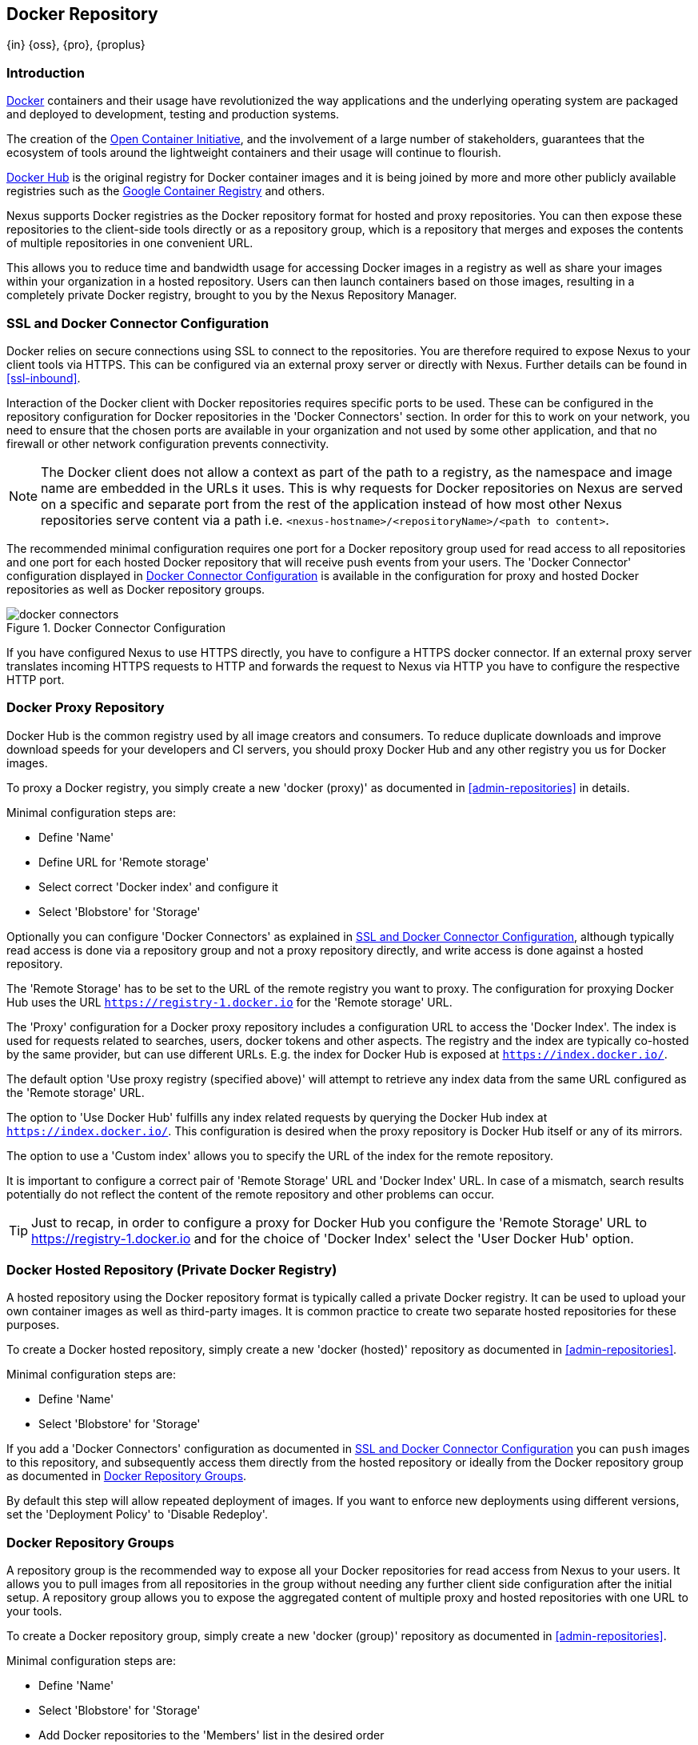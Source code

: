 [[docker]]
== Docker Repository
{in} {oss}, {pro}, {proplus}

[[docker-introduction]]
=== Introduction

https://www.docker.com/[Docker] containers and their usage have revolutionized the way applications and the underlying
operating system are packaged and deployed to development, testing and production systems.

The creation of the http://opencontainers.org/[Open Container Initiative], and the involvement of a large number of
stakeholders, guarantees that the ecosystem of tools around the lightweight containers and their usage will continue to
flourish.

https://hub.docker.com/[Docker Hub] is the original registry for Docker container images and it is being joined by more
and more other publicly available registries such as the https://cloud.google.com/container-registry/[Google Container
Registry] and others.

Nexus supports Docker registries as the Docker repository format for hosted and proxy repositories. You can then expose
these repositories to the client-side tools directly or as a repository group, which is a repository that merges and
exposes the contents of multiple repositories in one convenient URL.

This allows you to reduce time and bandwidth usage for accessing Docker images in a registry as well as share your
images within your organization in a hosted repository. Users can then launch containers based on those images,
resulting in a completely private Docker registry, brought to you by the Nexus Repository Manager.

[[docker-ssl-connector]]
=== SSL and Docker Connector Configuration

Docker relies on secure connections using SSL to connect to the repositories. You are therefore required to expose Nexus
to your client tools via HTTPS. This can be configured via an external proxy server or directly with Nexus. Further
details can be found in <<ssl-inbound>>.

Interaction of the Docker client with Docker repositories requires specific ports to be used. These can be configured in
the repository configuration for Docker repositories in the 'Docker Connectors' section. In order for this to work on
your network, you need to ensure that the chosen ports are available in your organization and not used by some other
application, and that no firewall or other network configuration prevents connectivity.

NOTE: The Docker client does not allow a context as part of the path to a registry, as the namespace and image name are
 embedded in the URLs it uses. This is why requests for Docker repositories on Nexus are served on a specific and separate
 port from the rest of the application instead of how most other Nexus repositories serve content via a path
 i.e. `<nexus-hostname>/<repositoryName>/<path to content>`.

The recommended minimal configuration requires one port for a Docker repository group used for read access to all
repositories and one port for each hosted Docker repository that will receive push events from your users. The 'Docker
Connector' configuration displayed in <<fig-docker-connectors>> is available in the configuration for proxy and hosted
Docker repositories as well as Docker repository groups.

[[fig-docker-connectors]]
.Docker Connector Configuration
image::figs/web/docker-connectors.png[scale=50]

If you have configured Nexus to use HTTPS directly, you have to configure a HTTPS docker connector. If an external proxy
server translates incoming HTTPS requests to HTTP and forwards the request to Nexus via HTTP you have to configure the
respective HTTP port.

[[docker-proxy]]
=== Docker Proxy Repository

Docker Hub is the common registry used by all image creators and consumers.  To reduce duplicate downloads and
improve download speeds for your developers and CI servers, you should proxy Docker Hub and any other registry
you us for Docker images.

To proxy a Docker registry, you simply create a new 'docker (proxy)' as documented in <<admin-repositories>> in
details.

Minimal configuration steps are:

- Define 'Name'
- Define URL for 'Remote storage'
- Select correct 'Docker index' and configure it
- Select 'Blobstore' for 'Storage'

Optionally you can configure 'Docker Connectors' as explained in <<docker-ssl-connector>>, although typically read
access is done via a repository group and not a proxy repository directly, and write access is done against a hosted
repository.

The 'Remote Storage' has to be set to the URL of the remote registry you want to proxy. The configuration for proxying
Docker Hub uses the URL `https://registry-1.docker.io` for the 'Remote storage' URL.

The 'Proxy' configuration for a Docker proxy repository includes a configuration URL to access the 'Docker Index'. The
index is used for requests related to searches, users, docker tokens and other aspects. The registry and the index are
typically co-hosted by the same provider, but can use different URLs. E.g. the index for Docker Hub is exposed at
`https://index.docker.io/`.

The default option 'Use proxy registry (specified above)' will attempt to retrieve any index data from the same URL
configured as the 'Remote storage' URL.

The option to 'Use Docker Hub' fulfills any index related requests by querying the Docker Hub index at
`https://index.docker.io/`. This configuration is desired when the proxy repository is Docker Hub itself or any of its
mirrors.

The option to use a 'Custom index' allows you to specify the URL of the index for the remote repository.

It is important to configure a correct pair of 'Remote Storage' URL and 'Docker Index' URL. In case of a mismatch,
search results potentially do not reflect the content of the remote repository and other problems can occur.

TIP: Just to recap, in order to configure a proxy for Docker Hub you configure the 'Remote Storage' URL to
https://registry-1.docker.io and for the choice of 'Docker Index' select the 'User Docker Hub' option.

[[docker-hosted]]
=== Docker Hosted Repository (Private Docker Registry)

A hosted repository using the Docker repository format is typically called a private Docker registry. It can be used to
upload your own container images as well as third-party images. It is common practice to create two separate hosted
repositories for these purposes.

To create a Docker hosted repository, simply create a new 'docker (hosted)' repository as documented in
<<admin-repositories>>.

Minimal configuration steps are:

- Define 'Name'
- Select 'Blobstore' for 'Storage'

If you add a 'Docker Connectors' configuration as documented in <<docker-ssl-connector>> you can `push` images to this
repository, and subsequently access them directly from the hosted repository or ideally from the Docker repository group
as documented in <<docker-group>>.

By default this step will allow repeated deployment of images. If you want to enforce new deployments using different
versions, set the 'Deployment Policy' to 'Disable Redeploy'.

[[docker-group]]
=== Docker Repository Groups

A repository group is the recommended way to expose all your Docker repositories for read access from Nexus to your
users. It allows you to pull images from all repositories in the group without needing any further client side
configuration after the initial setup. A repository group allows you to expose the aggregated content of multiple proxy
and hosted repositories with one URL to your tools.

To create a Docker repository group, simply create a new 'docker (group)' repository as documented in
<<admin-repositories>>.

Minimal configuration steps are:

- Define 'Name'
- Select 'Blobstore' for 'Storage'
- Add Docker repositories to the 'Members' list in the desired order

Typically the member list includes a mixture of proxy and hosted repositories to allow access to public as well as private
images.

Using the 'Docker Connectors' port of the repository group and the Nexus URL in your client tool gives you access to the
container images in all repositories from the group. Any new images added as well as any new repositories added to the
group will automatically be available.

TIP: Check out this repository configuration demonstrated in link:https://www.youtube.com/watch?v=oxCztw5MfAw[a video].

=== Authentication

The first invocation of any command against a Nexus Docker connector and therefore a Docker repository or repository
group triggers a login request. Provide the Nexus username and password as well as an email address to Docker. This
authentication is persisted in `~/.docker/config.json` and reused for any subsequent interaction.

=== Accessing Docker Repositories

////
TBD link to browse chapter once we got it
////

You can browse Docker repositories in the Nexus user interface inspecting the components and assets and their details.

When using the 'docker' command line client or any other tools using it indirectly the common structure for commands can
be:

----
docker <command> <nexus-hostname>:<repository-port>/<namespace>/<image>:<tag>
docker search <nexus-hostname>:<repository-port>/<search-term>

----

with

command:: a docker command such a 'push' or 'pull'
nexus-hostname:: the IP number or hostname of your Nexus server
repository-port:: the port configured as the Docker connector for the specific repository or repository group
namespace:: the namespace of the specific image reflecting the owner
image:: the name of the Docker image
tag:: the optional tag of the image, defaulting to 'latest' when omitted
search-term:: the search term or name of the image to search for

The most important aspects are to know and use the correct hostname for the Nexus server and the port for the desired
repository or repository group.

[[docker-search]]
=== Searching

Searching for Docker images can be performed in the Nexus user interface as described in <<search-components>>. This
search will find all Docker images that are currently stored in Nexus repositories, either because they have been pushed
to a hosted repository or they have been proxied from an upstream repository and cached in Nexus.

The more common use case for a Docker user is to search for images on the command line:

----
$ docker search postgres
NAME      DESCRIPTION                                  STARS  OFFICIAL  AUTOMATED
postgres  The PostgreSQL object-relational database... 1025   [OK]
...
----

By default this search uses Docker Hub as preconfigured in Docker and will only find images available there. A more
powerful search is provided by Nexus when searching against a Docker repository group with the syntax

----
docker search <nexus-hostname>:<repository-port>/<search-term>
----

with

nexus-hostname:: the IP number or hostname of your Nexus server
repository-port:: the port configured as the Docker connector for the specific repository or repository group
search-term:: the search term or name of the image to search for


An example looking for a `postgres` image on a Nexus server running on the host `nexus.example.com` and exposing a
Docker repository group with a Docker connector port of 18443 looks like this:

----
docker search nexus.example.com:18443/postgres
----

The results include all Docker images found in the repositories that are part of the repository group. This includes any
private images you have pushed to your hosted repositories. In addition it includes all results returned from the remote
repositories configured as proxy repositories in the group.


[[docker-pull]]
=== Pulling Docker Images

Downloading Docker images, also known as pulling, from Nexus can be performed with the Docker `pull`.  The only
necessary additions are the hostname or IP address of the Nexus server as well as the Docker connector port for the
repository or repository group to download from:

----
docker pull <nexus-hostname>:<repository-port>/<image>
----

The preferred setup is to proxy all relevant sources of public/private images you want to use with Docker Hub being the
most common choice. Then configure one or more hosted repositories to contain your own images, and expose these
repositories through one Docker group repository.

Examples for various images from a Nexus server running on the host `nexus.example.com` and exposing a Docker
repository group with a Docker connector port of 18443 are:

----
docker pull nexus.example.com:18443/ubuntu
docker pull nexus.example.com:18443/bitnami/node
docker pull nexus.example.com:18443/postgres:9.4
----

These snippets download the official `ubuntu` image, the `node` image from the user `bitnami` and the version 9.4 of the
`postgres` image. Official images such as `ubuntu` or `postgres` belong to the `library` user on Docker Hub and will
therefore show up as `library/ubuntu` and `library/postgres` in Nexus.

After a successful `pull` you can start the container with `run`.

[[docker-push]]
=== Pushing Docker Images


Sharing a Docker image can be achieved, by publishing it to a hosted repository in Nexus. This is completely private and
requires you to `tag` and `push` the image. To tag an image, the image identifier (imageId) is required.  It is listed
when showing the list of all images with `docker images`. Syntax and an example are for creating a tag are

----
docker tag <imageId>  <nexus-hostname>:<repository-port>/<image>:<tag>
docker tag af340544ed62 nexus.example.com:18444/hello-world:mytag
----

Once the tag, which can be equivalent to a version, is created successfully, you can confirm its creation with `docker
images` and issue the push with the syntax:

----
docker push <nexus-hostname>:<repository-port>/<image>:<tag>
----

IMPORTANT: Note that the repository port needs to be the Docker connector port configured for the *hosted*
repository to which you want to push to. You can not push to a repository group or a proxy repository.


A sample output could look like t

----
$ docker push nexus.example.com:18444/hello-world:labeltest
The push refers to a repository [nexus.example.com:18444/hello-world] (len: 1)
Sending image list
Pushing repository nexus.example.com:18444/hello-world (1 tags)
535020c3e8ad: Image successfully pushed
af340544ed62: Image successfully pushed
Pushing tag for rev [af340544ed62] on
{https://nexus.example.com:18444/repository/docker-internal/v1/repositories/hello-world/tags/labeltest}
----

Now, this updated image is available in Nexus and can be pulled by anyone with access to the repository, or the
repository group, containing the image. Pulling the image from the repository group exposed at port 18443 can be done
with:

----
docker pull nexus.example.com:18443/hello-world:labeltest
----

Prior to push, and depending on your Nexus configuration, Nexus login credentials may be required before a push
or pull can occur.

TIP: Searching, Browsing, Pushing and Pulling are all showcased in link:https://www.youtube.com/watch?v=Z2jH9LgeeI8[this video].

////
/* Local Variables: */
/* ispell-personal-dictionary: "ispell.dict" */
/* End:             */
////
